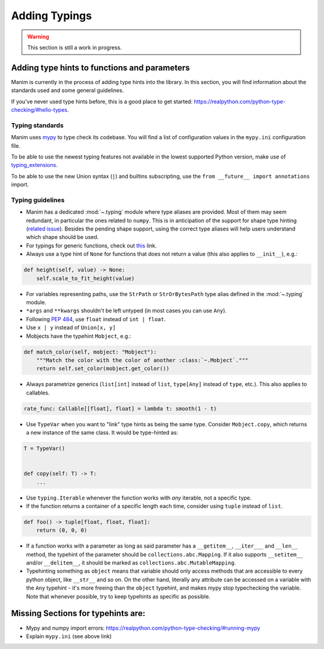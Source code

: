 ==============
Adding Typings
==============

.. warning::
   This section is still a work in progress.

Adding type hints to functions and parameters
---------------------------------------------

Manim is currently in the process of adding type hints into the library. In this
section, you will find information about the standards used and some general
guidelines.

If you've never used type hints before, this is a good place to get started:
https://realpython.com/python-type-checking/#hello-types.

Typing standards
~~~~~~~~~~~~~~~~

Manim uses `mypy`_ to type check its codebase. You will find a list of
configuration values in the ``mypy.ini`` configuration file.

To be able to use the newest typing features not available in the lowest
supported Python version, make use of `typing_extensions`_.

To be able to use the new Union syntax (``|``) and builtins subscripting, use
the ``from __future__ import annotations`` import.

.. _mypy: https://mypy-lang.org/
.. _typing_extensions: https://pypi.org/project/typing-extensions/

Typing guidelines
~~~~~~~~~~~~~~~~~

* Manim has a dedicated :mod:`~.typing` module where type aliases are provided.
  Most of them may seem redundant, in particular the ones related to ``numpy``.
  This is in anticipation of the support for shape type hinting
  (`related issue <https://github.com/numpy/numpy/issues/16544>`_). Besides the
  pending shape support, using the correct type aliases will help users understand
  which shape should be used.

* For typings for generic functions, check out `this <https://docs.python.org/3/library/collections.abc.html#collections-abstract-base-classes>`_
  link.

* Always use a type hint of ``None`` for functions that does not return
  a value (this also applies to ``__init__``), e.g.:

.. code:: py

    def height(self, value) -> None:
        self.scale_to_fit_height(value)

* For variables representing paths, use the ``StrPath`` or ``StrOrBytesPath``
  type alias defined in the :mod:`~.typing` module.

* ``*args`` and ``**kwargs`` shouldn't be left untyped (in most cases you can
  use ``Any``).

* Following `PEP 484 <https://peps.python.org/pep-0484/#the-numeric-tower>`_,
  use ``float`` instead of ``int | float``.

* Use ``x | y`` instead of ``Union[x, y]``

* Mobjects have the typehint ``Mobject``, e.g.:

.. code:: py

    def match_color(self, mobject: "Mobject"):
        """Match the color with the color of another :class:`~.Mobject`."""
        return self.set_color(mobject.get_color())

* Always parametrize generics (``list[int]`` instead of ``list``,
  ``type[Any]`` instead of ``type``, etc.). This also applies to callables.

.. code:: py

    rate_func: Callable[[float], float] = lambda t: smooth(1 - t)

* Use ``TypeVar`` when you want to "link" type hints as being the same type.
  Consider ``Mobject.copy``, which returns a new instance of the same class.
  It would be type-hinted as:

.. code:: py

    T = TypeVar()


    def copy(self: T) -> T:
        ...

* Use ``typing.Iterable`` whenever the function works with *any* iterable, not a specific type.

* If the function returns a container of a specific length each time, consider using ``tuple`` instead of ``list``.

.. code:: py

   def foo() -> tuple[float, float, float]:
       return (0, 0, 0)

* If a function works with a parameter as long as said parameter has a ``__getitem__``, ``__iter___`` and ``__len__`` method,
  the typehint of the parameter should be ``collections.abc.Mapping``. If it also supports ``__setitem__`` and/or ``__delitem__``, it
  should be marked as ``collections.abc.MutableMapping``.

* Typehinting something as ``object`` means that variable should only access methods that are accessible to every python object,
  like ``__str__`` and so on. On the other hand, literally any attribute can be accessed on a variable with the ``Any`` typehint -
  it's more freeing than the ``object`` typehint, and makes mypy stop typechecking the variable. Note that whenever possible,
  try to keep typehints as specific as possible.

Missing Sections for typehints are:
-----------------------------------

* Mypy and numpy import errors: https://realpython.com/python-type-checking/#running-mypy
* Explain ``mypy.ini`` (see above link)
